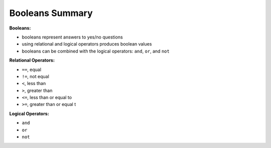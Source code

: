 Booleans Summary
================

**Booleans:**

* booleans represent answers to yes/no questions
* using relational and logical operators produces boolean values
* booleans can be combined with the logical operators: ``and``, ``or``, and ``not``

**Relational Operators:**

* ``==``, equal
* ``!=``, not equal
* ``<``, less than
* ``>``, greater than
* ``<=``, less than or equal to
* ``>=``, greater than or equal t

**Logical Operators:**

* ``and``
* ``or``
* ``not``